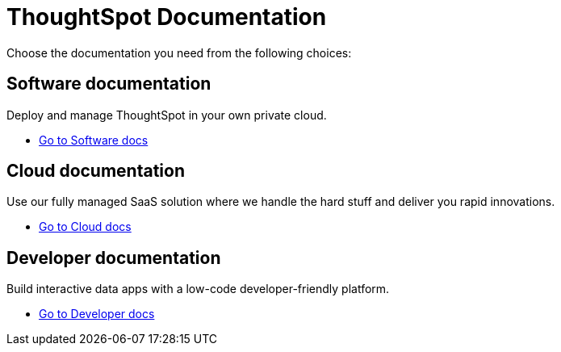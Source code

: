 = ThoughtSpot Documentation
:page-layout: home

Choose the documentation you need from the following choices:
[.conceal-title]
== {empty}
++++
<div class="columns">
  <div class="box">
    <!-- <img src="_images/persona-business-user.png"> -->
    <h2>
      Software documentation
    </h2>
    <p>Deploy and manage ThoughtSpot in your own private cloud.</p>
    <ul>
      <li><a href="https://docs-thoughtspot-com.netlify.app/software/latest">Go to Software docs</a></li>
    </ul>
    </div>
  <div class="box">
  <!--   <img src="_images/persona-analyst.png"> -->
    <h2>
      Cloud documentation
    </h2>
    <p>Use our fully managed SaaS solution where we handle the hard stuff and deliver you rapid innovations.</p>
    <ul>
      <li><a href="https://cloud-docs.thoughtspot.com/">Go to Cloud docs</a></li>
    </ul>
    </div>
  <div class="box">
    <!-- <img src="_images/persona-data-engineer.png"> -->
    <h2>
      Developer documentation
    </h2>
    <p>Build interactive data apps with a low-code developer-friendly platform.</p>
    <ul>
      <li><a href="https://docs.thoughtspot.com/visual-embed-sdk/release/en/?pageid=introduction">Go to Developer docs</a></li>
    </ul>
    </div>
 </div>
++++
